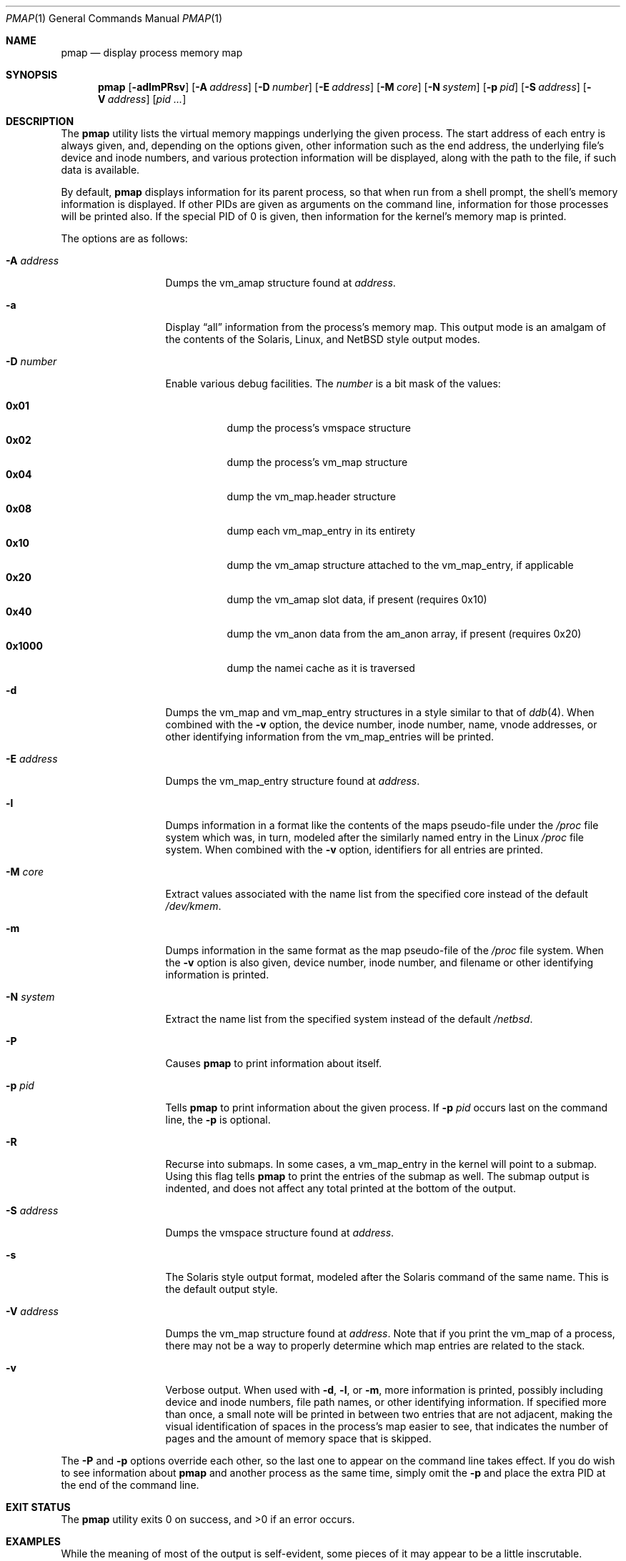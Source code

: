 .\"	$NetBSD$
.\"
.\" Copyright (c) 2002, 2003 The NetBSD Foundation, Inc.
.\" All rights reserved.
.\"
.\" This code is derived from software contributed to The NetBSD Foundation
.\" by Andrew Brown.
.\"
.\" Redistribution and use in source and binary forms, with or without
.\" modification, are permitted provided that the following conditions
.\" are met:
.\" 1. Redistributions of source code must retain the above copyright
.\"    notice, this list of conditions and the following disclaimer.
.\" 2. Redistributions in binary form must reproduce the above copyright
.\"    notice, this list of conditions and the following disclaimer in the
.\"    documentation and/or other materials provided with the distribution.
.\"
.\" THIS SOFTWARE IS PROVIDED BY THE NETBSD FOUNDATION, INC. AND CONTRIBUTORS
.\" ``AS IS'' AND ANY EXPRESS OR IMPLIED WARRANTIES, INCLUDING, BUT NOT LIMITED
.\" TO, THE IMPLIED WARRANTIES OF MERCHANTABILITY AND FITNESS FOR A PARTICULAR
.\" PURPOSE ARE DISCLAIMED.  IN NO EVENT SHALL THE FOUNDATION OR CONTRIBUTORS
.\" BE LIABLE FOR ANY DIRECT, INDIRECT, INCIDENTAL, SPECIAL, EXEMPLARY, OR
.\" CONSEQUENTIAL DAMAGES (INCLUDING, BUT NOT LIMITED TO, PROCUREMENT OF
.\" SUBSTITUTE GOODS OR SERVICES; LOSS OF USE, DATA, OR PROFITS; OR BUSINESS
.\" INTERRUPTION) HOWEVER CAUSED AND ON ANY THEORY OF LIABILITY, WHETHER IN
.\" CONTRACT, STRICT LIABILITY, OR TORT (INCLUDING NEGLIGENCE OR OTHERWISE)
.\" ARISING IN ANY WAY OUT OF THE USE OF THIS SOFTWARE, EVEN IF ADVISED OF THE
.\" POSSIBILITY OF SUCH DAMAGE.
.\"
.Dd February 6, 2009
.Dt PMAP 1
.Os
.Sh NAME
.Nm pmap
.Nd display process memory map
.Sh SYNOPSIS
.Nm
.Op Fl adlmPRsv
.Op Fl A Ar address
.Op Fl D Ar number
.Op Fl E Ar address
.Op Fl M Ar core
.Op Fl N Ar system
.Op Fl p Ar pid
.Op Fl S Ar address
.Op Fl V Ar address
.Op Ar pid ...
.Sh DESCRIPTION
The
.Nm
utility lists the virtual memory mappings underlying the given
process.
The start address of each entry is always given, and,
depending on the options given, other information such as the end
address, the underlying file's device and inode numbers, and various
protection information will be displayed, along with the path to the
file, if such data is available.
.Pp
By default,
.Nm
displays information for its parent process, so that when run from a
shell prompt, the shell's memory information is displayed.
If other
PIDs are given as arguments on the command line, information for those
processes will be printed also.
If the special PID of 0 is given,
then information for the kernel's memory map is printed.
.Pp
The options are as follows:
.Bl -tag -width XXXnumberXX
.It Fl A Ar address
Dumps the vm_amap structure found at
.Ar address .
.It Fl a
Display
.Dq all
information from the process's memory map.
This output
mode is an amalgam of the contents of the Solaris, Linux, and
.Nx
style output modes.
.It Fl D Ar number
Enable various debug facilities.
The
.Ar number
is a bit mask of the values:
.Pp
.Bl -tag -width 0x1000 -compact
.It Cm 0x01
dump the process's vmspace structure
.It Cm 0x02
dump the process's vm_map structure
.It Cm 0x04
dump the vm_map.header structure
.It Cm 0x08
dump each vm_map_entry in its entirety
.It Cm 0x10
dump the vm_amap structure attached to the vm_map_entry, if applicable
.It Cm 0x20
dump the vm_amap slot data, if present (requires 0x10)
.It Cm 0x40
dump the vm_anon data from the am_anon array, if present (requires 0x20)
.It Cm 0x1000
dump the namei cache as it is traversed
.El
.It Fl d
Dumps the vm_map and vm_map_entry structures in a style similar to
that of
.Xr ddb 4 .
When combined with the
.Fl v
option, the device number, inode number, name, vnode addresses, or
other identifying information from the vm_map_entries will be printed.
.It Fl E Ar address
Dumps the vm_map_entry structure found at
.Ar address .
.It Fl l
Dumps information in a format like the contents of the maps
pseudo-file under the
.Pa /proc
file system which was, in turn, modeled after the similarly named entry
in the Linux
.Pa /proc
file system.
When combined with the
.Fl v
option, identifiers for all entries are printed.
.It Fl M Ar core
Extract values associated with the name list from the specified core
instead of the default
.Pa /dev/kmem .
.It Fl m
Dumps information in the same format as the map pseudo-file of the
.Pa /proc
file system.
When the
.Fl v
option is also given, device number, inode number, and filename
or other identifying information is printed.
.It Fl N Ar system
Extract the name list from the specified system instead of the default
.Pa /netbsd .
.It Fl P
Causes
.Nm
to print information about itself.
.It Fl p Ar pid
Tells
.Nm
to print information about the given process.
If
.Fl p Ar pid
occurs last on the command line, the
.Fl p
is optional.
.It Fl R
Recurse into submaps.
In some cases, a vm_map_entry in the kernel
will point to a submap.
Using this flag tells
.Nm
to print the entries of the submap as well.
The submap output is
indented, and does not affect any total printed at the bottom of the
output.
.It Fl S Ar address
Dumps the vmspace structure found at
.Ar address .
.It Fl s
The Solaris style output format, modeled after the Solaris command of
the same name.
This is the default output style.
.It Fl V Ar address
Dumps the vm_map structure found at
.Ar address .
Note that if you print the vm_map of a process, there may not be a way
to properly determine which map entries are related to the stack.
.It Fl v
Verbose output.
When used with
.Fl d ,
.Fl l ,
or
.Fl m ,
more information is printed, possibly including device and inode
numbers, file path names, or other identifying information.
If specified more than once, a small note will be printed in between
two entries that are not adjacent, making the visual identification of
spaces in the process's map easier to see, that indicates the number
of pages and the amount of memory space that is skipped.
.El
.Pp
The
.Fl P
and
.Fl p
options override each other, so the last one to appear on the command
line takes effect.
If you do wish to see information about
.Nm
and another process as the same time, simply omit the
.Fl p
and place the extra PID at the end of the command line.
.Sh EXIT STATUS
.Ex -std
.Sh EXAMPLES
While the meaning of most of the output is self-evident, some pieces of
it may appear to be a little inscrutable.
.Pp
Here is a portion of the default output from
.Nm
being run at an
.Xr sh 1
prompt showing the starting address of the map entry, the size of the
map entry, the current protection level of the map entry, and either
the name of the file backing the entry or some other descriptive text.
.Bd -literal -offset indent
$ pmap
08048000    420K read/exec         /bin/sh
080B1000      8K read/write        /bin/sh
080B3000     28K read/write          [ anon ]
080BA000     16K read/write/exec     [ heap ]
\&...
.Ed
.Pp
When the
.Xr ddb 4
output style is selected, the first thing printed is the contents of
the vm_map structure, followed by the individual map entries.
.Bd -literal -offset indent
$ pmap -d
MAP 0xcf7cac84: [0x0-\*[Gt]0xbfbfe000]
        #ent=8, sz=34041856, ref=1, version=20, flags=0x41
        pmap=0xcf44cee0(resident=\*[Lt]unknown\*[Gt])
 - 0xcfa3a358: 0x8048000-\*[Gt]0x80b1000: obj=0xcf45a8e8/0x0, amap=0x0/0
        submap=F, cow=T, nc=T, prot(max)=5/7, inh=1, wc=0, adv=0
\&...
.Ed
.Pp
The value of the flags field (in hexadecimal) is taken from
the include file
.In uvm/uvm_map.h :
.Bl -column VM_MAP_WIREFUTURE VM_MAP_WIREFUTURE -offset indent
.It Dv "VM_MAP_PAGEABLE"   Ta No "0x01   entries are pageable"
.It Dv "VM_MAP_INTRSAFE"   Ta No "0x02   interrupt safe map"
.It Dv "VM_MAP_WIREFUTURE" Ta No "0x04   future mappings are wired"
.It Dv "VM_MAP_BUSY"       Ta No "0x08   map is busy"
.It Dv "VM_MAP_WANTLOCK"   Ta No "0x10   want to write-lock"
.It Dv "VM_MAP_DYING"      Ta No "0x20   map is being destroyed"
.It Dv "VM_MAP_TOPDOWN"    Ta No "0x40   arrange map top-down"
.El
.Pp
The
.Dq submap ,
.Dq cow ,
and
.Dq nc
fields are true or false, and indicate whether the map is a submap,
whether it is marked for copy on write, and whether it needs a copy.
The
.Dq prot
\&(or protection) field, along with
.Dq max
\&(maximum protection allowed) are made up of the following flags from
.In uvm/uvm_extern.h :
.\" this column width specifically chosen so that all the header file
.\" excerpts appear to line up cleanly
.Bl -column VM_MAP_WIREFUTURE VM_MAP_WIREFUTURE -offset indent
.It Dv "UVM_PROT_READ"  Ta No "0x01   read allowed"
.It Dv "UVM_PROT_WRITE" Ta No "0x02   write allowed"
.It Dv "UVM_PROT_EXEC"  Ta No "0x04   execute allowed"
.El
.Pp
The
.Dq obj
and
.Dq amap
fields are pointers to, and offsets into, the underlying uvm_object or
amap.
The value for resident is always unknown because digging such
information out of the kernel is beyond the scope of this application.
.Pp
The two output styles that mirror the contents of the
.Pa /proc
file system
appear as follows:
.Bd -literal -offset indent
$ pmap -m
0x8048000 0x80b1000 r-x rwx COW NC 1 0 0
0x80b1000 0x80b3000 rw- rwx COW NC 1 0 0
0x80b3000 0x80ba000 rw- rwx COW NNC 1 0 0
0x80ba000 0x80be000 rwx rwx COW NNC 1 0 0
\&...

$ pmap -l
08048000-080b1000 r-xp 00000000 00:00 70173     /bin/sh
080b1000-080b3000 rw-p 00068000 00:00 70173     /bin/sh
080b3000-080ba000 rw-p 00000000 00:00 0
080ba000-080be000 rwxp 00000000 00:00 0
\&...
.Ed
.Pp
Here the protection and maximum protection values are indicated with
.Sq r ,
.Sq w ,
and
.Sq x
characters, indicating read permission, write permission, and execute
permission, respectively.
The
.Dq COW ,
.Dq NC ,
and
.Dq NNC
values that follow indicate, again, that the map is marked for copy on
write and either needs or does not need a copy.
It is also possible
to see the value
.Dq NCOW
here, which indicates that an entry will not be copied.
The three
following numbers indicate the inheritance type of the map, the wired
count of the map, and any advice value assigned via
.Xr madvise 2 .
.Pp
In the second form, the permissions indicated are followed by a
.Sq p
or
.Sq s
character indicating whether the map entry is private or shared (copy
on write or not), and the numbers are the offset into the underlying
object, the device and numbers of the object if it is a file, and the
path to the file (if available).
.Pp
As noted above (see section
.Sx DESCRIPTION ) ,
the
.Dq all
output format is an amalgam of the previous output formats.
.Bd -literal -offset indent
$ pmap -a
Start    End         Size  Offset   rwxpc  RWX  I/W/A ...
08048000-080b0fff     420k 00000000 r-xp+ (rwx) 1/0/0 ...
\&...
.Ed
.Pp
In this format, the column labeled
.Dq rwxpc
contains the permissions for the mapping along with the shared/private
flag, and a character indicating whether the mapping needs to be
copied on write
.Pq Sq \&+
or has already been copied
.Pq Sq \&-
and is followed by a column that indicates the maximum permissions for
the map entry.
The column labeled
.Dq I/W/A
indicates the inheritance, wired, and advice values for the map entry,
as previously described.
The pointer value at the end of the output line for entries backed by
vnodes is the address of the vnode in question.
.Sh SEE ALSO
.Xr ls 1 ,
.Xr stat 1 ,
.Xr madvise 2 ,
.Xr mmap 2 ,
.Xr kvm 3 ,
.Xr ddb 4 ,
.Xr mount_procfs 8 ,
.Xr pmap 9
.Sh HISTORY
The
.Nm
utility appeared in
.Nx 2.0 .
.Sh AUTHORS
The
.Nm
utility and documentation was written by
.An Andrew Brown
.Aq atatat@NetBSD.org .
.Sh BUGS
Very little will work unless
.Nm
is reading from the correct kernel in order to retrieve the
proper symbol information.
.Pp
Since processes can change state while
.Nm
is running, some of the information printed may be inaccurate.
This
is especially important to consider when examining the kernel's map,
since merely executing
.Nm
will cause some of the information to change.
.Pp
The pathnames to files backing certain vnodes (such as the text and
data sections of programs and shared libraries) are extracted from the
kernel's namei cache which is considerably volatile.
If a path is not
found there in its entirety, as much information as was available
will be printed.
In most cases, simply running
.Xr ls 1
or
.Xr stat 1
with the expected path to the file will cause the information to be
reentered into the cache.
.Pp
The Solaris command by the same name has some interesting command line
flags that would be nice to emulate here.
In particular, the
.Fl r
option that lists a process's reserved addresses, and the
.Fl x
option that prints resident/shared/private mapping details for each
entry.
.Pp
Some of the output modes can be or are wider than the standard 80
columns of a terminal.
Some sort of formatting might be nice.
.Sh SECURITY CONSIDERATIONS
The Solaris command controls access to processes the user does not own
via the permissions of its
.Pa /proc
file system.
Since
.Nm
uses
.Xr kvm 3
to read the requested data directly from kernel memory, no such
limitation exists.
.Pp
If any of the
.Fl A ,
.Fl E ,
.Fl M ,
.Fl N ,
.Fl S ,
or
.Fl V
options are used, any extra privileges that
.Nm
has will be dropped.
